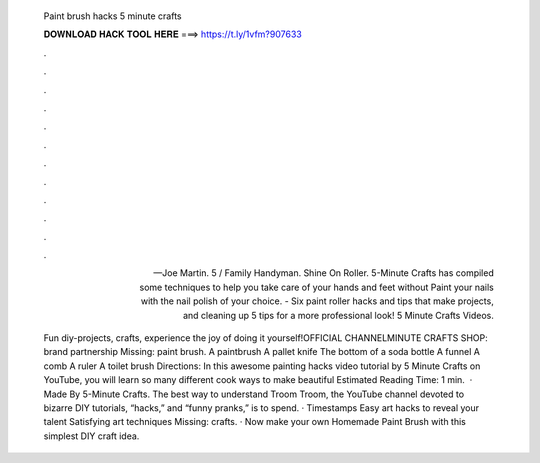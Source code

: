   Paint brush hacks 5 minute crafts
  
  
  
  𝐃𝐎𝐖𝐍𝐋𝐎𝐀𝐃 𝐇𝐀𝐂𝐊 𝐓𝐎𝐎𝐋 𝐇𝐄𝐑𝐄 ===> https://t.ly/1vfm?907633
  
  
  
  .
  
  
  
  .
  
  
  
  .
  
  
  
  .
  
  
  
  .
  
  
  
  .
  
  
  
  .
  
  
  
  .
  
  
  
  .
  
  
  
  .
  
  
  
  .
  
  
  
  .
  
  — Joe Martin. 5 / Family Handyman. Shine On Roller. 5-Minute Crafts has compiled some techniques to help you take care of your hands and feet without Paint your nails with the nail polish of your choice. - Six paint roller hacks and tips that make projects, and cleaning up 5 tips for a more professional look! 5 Minute Crafts Videos.
  
  Fun diy-projects, crafts, experience the joy of doing it yourself!OFFICIAL CHANNELMINUTE CRAFTS SHOP:  brand partnership Missing: paint brush. A paintbrush A pallet knife The bottom of a soda bottle A funnel A comb A ruler A toilet brush Directions: In this awesome painting hacks video tutorial by 5 Minute Crafts on YouTube, you will learn so many different cook ways to make beautiful Estimated Reading Time: 1 min.  · Made By 5-Minute Crafts. The best way to understand Troom Troom, the YouTube channel devoted to bizarre DIY tutorials, “hacks,” and “funny pranks,” is to spend. · Timestamps Easy art hacks to reveal your talent Satisfying art techniques Missing: crafts. · Now make your own Homemade Paint Brush with this simplest DIY craft idea.
